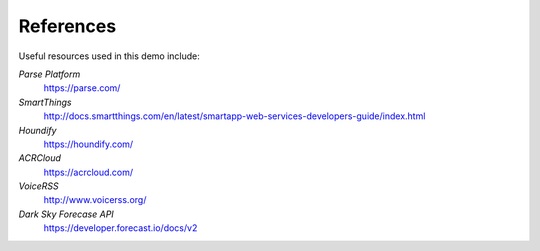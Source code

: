 References
=====================================

Useful resources used in this demo include: 

*Parse Platform*
	`https://parse.com/ <https://parse.com/>`__ 
*SmartThings*
	`http://docs.smartthings.com/en/latest/smartapp-web-services-developers-guide/index.html <http://docs.smartthings.com/en/latest/smartapp-web-services-developers-guide/index.html>`__ 
*Houndify*
	`https://houndify.com/ <https://houndify.com/>`__ 
*ACRCloud*
	`https://acrcloud.com/ <https://acrcloud.com/>`__ 
*VoiceRSS*
	`http://www.voicerss.org/ <http://www.voicerss.org/>`__ 
*Dark Sky Forecase API*
	`https://developer.forecast.io/docs/v2 <https://developer.forecast.io/docs/v2>`__ 


